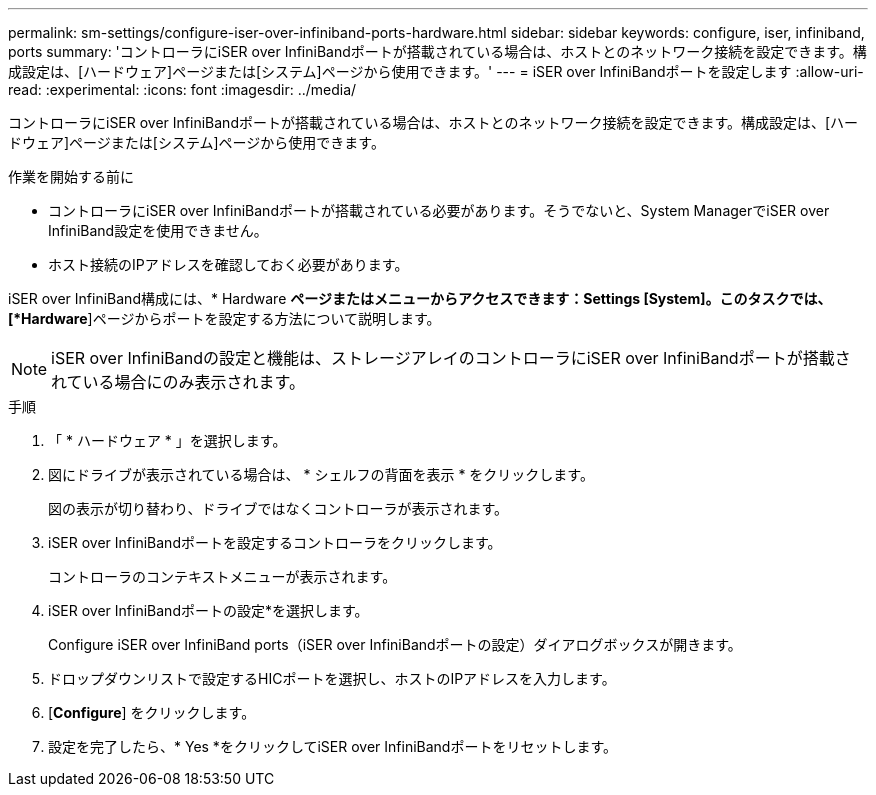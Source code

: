 ---
permalink: sm-settings/configure-iser-over-infiniband-ports-hardware.html 
sidebar: sidebar 
keywords: configure, iser, infiniband, ports 
summary: 'コントローラにiSER over InfiniBandポートが搭載されている場合は、ホストとのネットワーク接続を設定できます。構成設定は、[ハードウェア]ページまたは[システム]ページから使用できます。' 
---
= iSER over InfiniBandポートを設定します
:allow-uri-read: 
:experimental: 
:icons: font
:imagesdir: ../media/


[role="lead"]
コントローラにiSER over InfiniBandポートが搭載されている場合は、ホストとのネットワーク接続を設定できます。構成設定は、[ハードウェア]ページまたは[システム]ページから使用できます。

.作業を開始する前に
* コントローラにiSER over InfiniBandポートが搭載されている必要があります。そうでないと、System ManagerでiSER over InfiniBand設定を使用できません。
* ホスト接続のIPアドレスを確認しておく必要があります。


iSER over InfiniBand構成には、* Hardware *ページまたはメニューからアクセスできます：Settings [System]。このタスクでは、[*Hardware*]ページからポートを設定する方法について説明します。

[NOTE]
====
iSER over InfiniBandの設定と機能は、ストレージアレイのコントローラにiSER over InfiniBandポートが搭載されている場合にのみ表示されます。

====
.手順
. 「 * ハードウェア * 」を選択します。
. 図にドライブが表示されている場合は、 * シェルフの背面を表示 * をクリックします。
+
図の表示が切り替わり、ドライブではなくコントローラが表示されます。

. iSER over InfiniBandポートを設定するコントローラをクリックします。
+
コントローラのコンテキストメニューが表示されます。

. iSER over InfiniBandポートの設定*を選択します。
+
Configure iSER over InfiniBand ports（iSER over InfiniBandポートの設定）ダイアログボックスが開きます。

. ドロップダウンリストで設定するHICポートを選択し、ホストのIPアドレスを入力します。
. [*Configure*] をクリックします。
. 設定を完了したら、* Yes *をクリックしてiSER over InfiniBandポートをリセットします。

